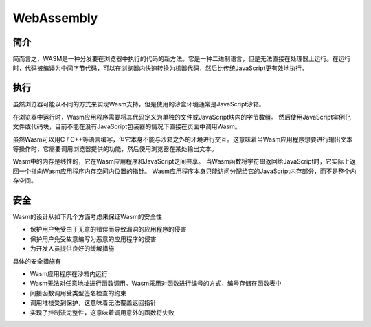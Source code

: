 WebAssembly
========================================

简介
----------------------------------------
简而言之，WASM是一种分发要在浏览器中执行的代码的新方法。它是一种二进制语言，但是无法直接在处理器上运行。在运行时，代码被编译为中间字节代码，可以在浏览器内快速转换为机器代码，然后比传统JavaScript更有效地执行。

执行
----------------------------------------
虽然浏览器可能以不同的方式来实现Wasm支持，但是使用的沙盒环境通常是JavaScript沙箱。 

在浏览器中运行时，Wasm应用程序需要将其代码定义为单独的文件或JavaScript块内的字节数组。 然后使用JavaScript实例化文件或代码块，目前不能在没有JavaScript包装器的情况下直接在页面中调用Wasm。

虽然Wasm可以用C / C++等语言编写，但它本身不能与沙箱之外的环境进行交互。这意味着当Wasm应用程序想要进行输出文本等操作时，它需要调用浏览器提供的功能，然后使用浏览器在某处输出文本。

Wasm中的内存是线性的，它在Wasm应用程序和JavaScript之间共享。 当Wasm函数将字符串返回给JavaScript时，它实际上返回一个指向Wasm应用程序内存空间内位置的指针。 Wasm应用程序本身只能访问分配给它的JavaScript内存部分，而不是整个内存空间。

安全
----------------------------------------
Wasm的设计从如下几个方面考虑来保证Wasm的安全性

- 保护用户免受由于无意的错误而导致漏洞的应用程序的侵害
- 保护用户免受故意编写为恶意的应用程序的侵害
- 为开发人员提供良好的缓解措施

具体的安全措施有

- Wasm应用程序在沙箱内运行
- Wasm无法对任意地址进行函数调用。Wasm采用对函数进行编号的方式，编号存储在函数表中
- 间接函数调用受类型签名检查的约束
- 调用堆栈受到保护，这意味着无法覆盖返回指针
- 实现了控制流完整性，这意味着调用意外的函数将失败
